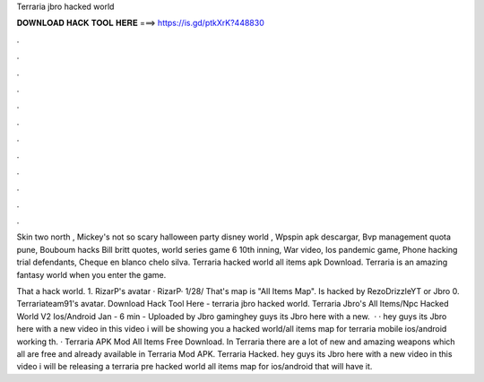 Terraria jbro hacked world



𝐃𝐎𝐖𝐍𝐋𝐎𝐀𝐃 𝐇𝐀𝐂𝐊 𝐓𝐎𝐎𝐋 𝐇𝐄𝐑𝐄 ===> https://is.gd/ptkXrK?448830



.



.



.



.



.



.



.



.



.



.



.



.

Skin two north , Mickey's not so scary halloween party disney world , Wpspin apk descargar, Bvp management quota pune, Bouboum hacks  Bill britt quotes, world series game 6 10th inning, War video, Ios pandemic game, Phone hacking trial defendants, Cheque en blanco chelo silva. Terraria hacked world all items apk Download. Terraria is an amazing fantasy world when you enter the game.

That a hack world. 1. RizarP's avatar · RizarP· 1/28/ That's map is "All Items Map". Is hacked by RezoDrizzleYT or Jbro 0. Terrariateam91's avatar. Download Hack Tool Here -  terraria jbro hacked world. Terraria Jbro's All Items/Npc Hacked World V2 Ios/Android Jan - 6 min - Uploaded by Jbro gaminghey guys its Jbro here with a new.  · · hey guys its Jbro here with a new video in this video i will be showing you a hacked world/all items map for terraria mobile ios/android working th. · Terraria APK Mod All Items Free Download. In Terraria there are a lot of new and amazing weapons which all are free and already available in Terraria Mod APK.  Terraria Hacked. hey guys its Jbro here with a new video in this video i will be releasing a terraria pre hacked world all items map for ios/android that will have it.
